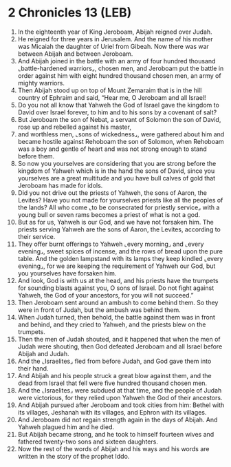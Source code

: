 * 2 Chronicles 13 (LEB)
:PROPERTIES:
:ID: LEB/14-2CH13
:END:

1. In the eighteenth year of King Jeroboam, Abijah reigned over Judah.
2. He reigned for three years in Jerusalem. And the name of his mother was Micaiah the daughter of Uriel from Gibeah. Now there was war between Abijah and between Jeroboam.
3. And Abijah joined in the battle with an army of four hundred thousand ⌞battle-hardened warriors⌟, chosen men, and Jeroboam put the battle in order against him with eight hundred thousand chosen men, an army of mighty warriors.
4. Then Abijah stood up on top of Mount Zemaraim that is in the hill country of Ephraim and said, “Hear me, O Jeroboam and all Israel!
5. Do you not all know that Yahweh the God of Israel gave the kingdom to David over Israel forever, to him and to his sons by a covenant of salt?
6. But Jeroboam the son of Nebat, a servant of Solomon the son of David, rose up and rebelled against his master,
7. and worthless men, ⌞sons of wickedness⌟, were gathered about him and became hostile against Rehoboam the son of Solomon, when Rehoboam was a boy and gentle of heart and was not strong enough to stand before them.
8. So now you yourselves are considering that you are strong before the kingdom of Yahweh which is in the hand the sons of David, since you yourselves are a great multitude and you have bull calves of gold that Jeroboam has made for idols.
9. Did you not drive out the priests of Yahweh, the sons of Aaron, the Levites? Have you not made for yourselves priests like all the peoples of the lands? All who come ⌞to be consecrated for priestly service⌟ with a young bull or seven rams becomes a priest of what is not a god.
10. But as for us, Yahweh is our God, and we have not forsaken him. The priests serving Yahweh are the sons of Aaron, the Levites, according to their service.
11. They offer burnt offerings to Yahweh ⌞every morning⌟ and ⌞every evening⌟, sweet spices of incense, and the rows of bread upon the pure table. And the golden lampstand with its lamps they keep kindled ⌞every evening⌟, for we are keeping the requirement of Yahweh our God, but you yourselves have forsaken him.
12. And look, God is with us at the head, and his priests have the trumpets for sounding blasts against you, O sons of Israel. Do not fight against Yahweh, the God of your ancestors, for you will not succeed.”
13. Then Jeroboam sent around an ambush to come behind them. So they were in front of Judah, but the ambush was behind them.
14. When Judah turned, then behold, the battle against them was in front and behind, and they cried to Yahweh, and the priests blew on the trumpets.
15. Then the men of Judah shouted, and it happened that when the men of Judah were shouting, then God defeated Jeroboam and all Israel before Abijah and Judah.
16. And the ⌞Israelites⌟ fled from before Judah, and God gave them into their hand.
17. And Abijah and his people struck a great blow against them, and the dead from Israel that fell were five hundred thousand chosen men.
18. And the ⌞Israelites⌟ were subdued at that time, and the people of Judah were victorious, for they relied upon Yahweh the God of their ancestors.
19. And Abijah pursued after Jeroboam and took cities from him: Bethel with its villages, Jeshanah with its villages, and Ephron with its villages.
20. And Jeroboam did not regain strength again in the days of Abijah. And Yahweh plagued him and he died.
21. But Abijah became strong, and he took to himself fourteen wives and fathered twenty-two sons and sixteen daughters.
22. Now the rest of the words of Abijah and his ways and his words are written in the story of the prophet Iddo.
